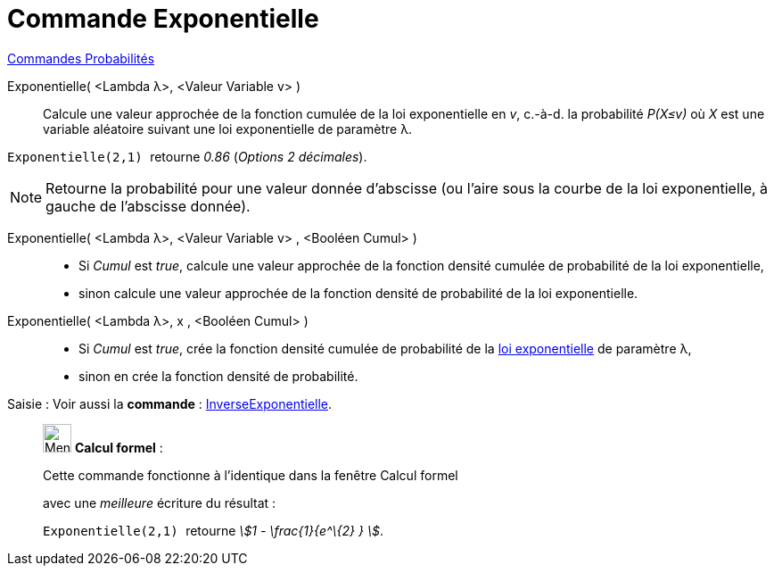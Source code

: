 = Commande Exponentielle
:page-en: commands/Exponential
ifdef::env-github[:imagesdir: /fr/modules/ROOT/assets/images]

xref:commands/Commandes_Probabilités.adoc[ Commandes Probabilités]

Exponentielle( <Lambda λ>, <Valeur Variable v> )::
  Calcule une valeur approchée de la fonction cumulée de la loi exponentielle en _v_, c.-à-d.  la probabilité _P(X≤v)_ où
  _X_ est une variable aléatoire suivant une loi exponentielle de paramètre λ.

[EXAMPLE]
====

`++Exponentielle(2,1) ++` retourne _0.86_ (_Options  2 décimales_).

====

[NOTE]
====

Retourne la probabilité pour une valeur donnée d'abscisse (ou l'aire sous la courbe de la loi exponentielle, à
gauche de l'abscisse donnée).

====

Exponentielle( <Lambda λ>, <Valeur Variable v> , <Booléen Cumul> )::
  * Si _Cumul_ est _true_, calcule une valeur approchée de la fonction densité cumulée de probabilité de la loi
  exponentielle,
* sinon calcule une valeur approchée de la fonction densité de probabilité de la loi exponentielle.

Exponentielle( <Lambda λ>, x , <Booléen Cumul> )::
  * Si _Cumul_ est _true_, crée la fonction densité cumulée de probabilité de la
  https://fr.wikipedia.org/wiki/Loi_exponentielle[loi exponentielle] de paramètre λ,
* sinon en crée la fonction densité de probabilité.

[.kcode]#Saisie :# Voir aussi la *commande* : xref:/commands/InverseExponentielle.adoc[InverseExponentielle].

____________________________________________________________

image:32px-Menu_view_cas.svg.png[Menu view cas.svg,width=32,height=32] *Calcul formel* :

Cette commande fonctionne à l'identique dans la fenêtre Calcul formel

avec une _meilleure_ écriture du résultat :

[EXAMPLE]
====

`++Exponentielle(2,1) ++` retourne _stem:[1 - \frac{1}{e^\{2} } ]_.

====
